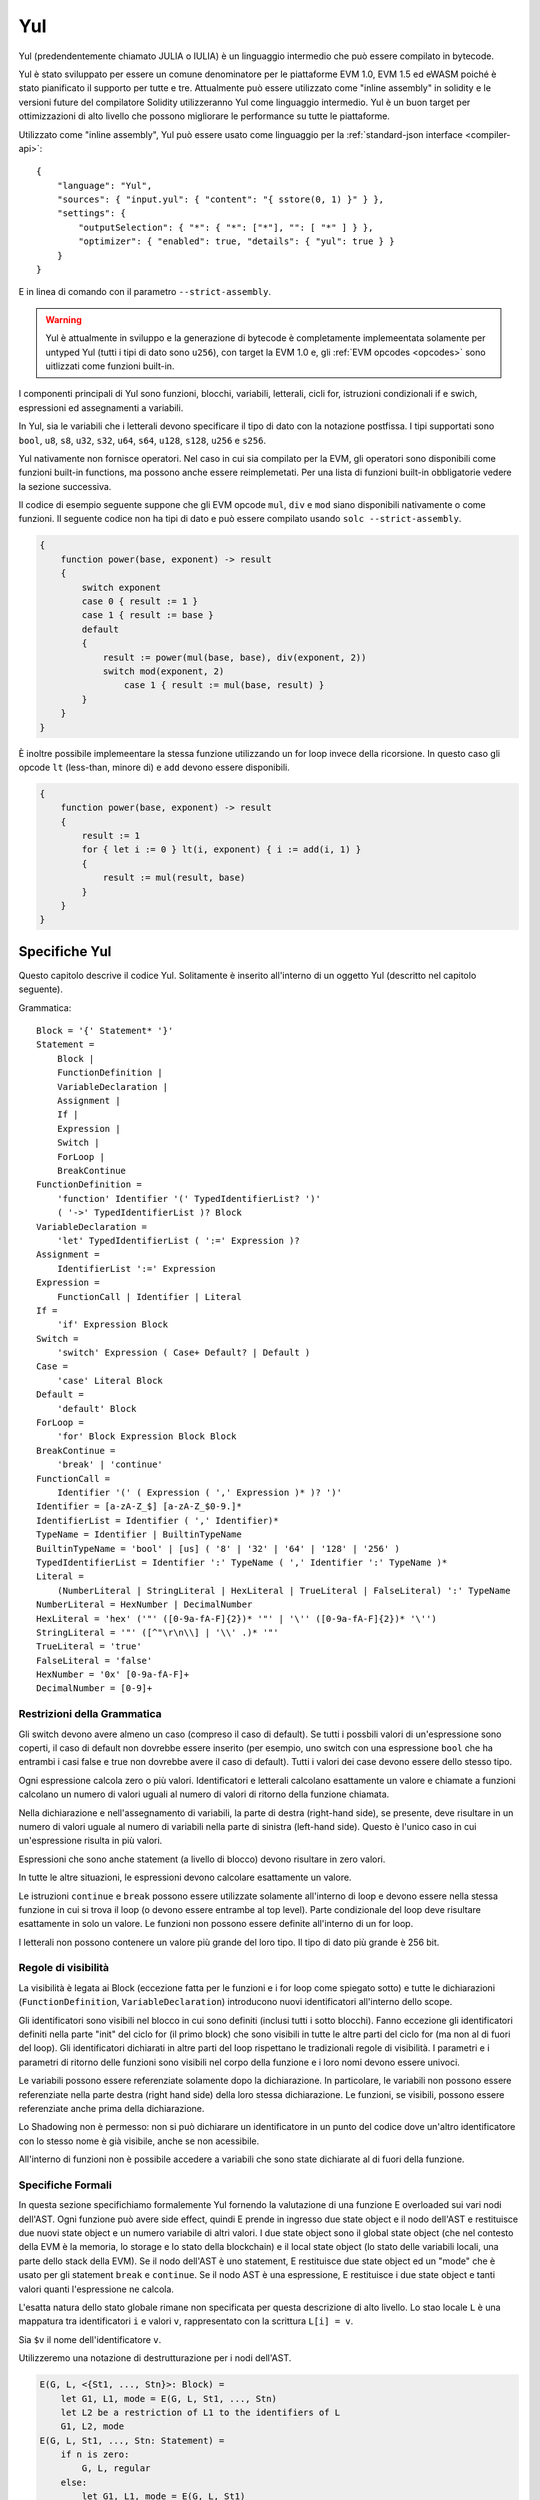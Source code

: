 ###
Yul
###

.. _yul:

.. index:: ! assembly, ! asm, ! evmasm, ! yul, julia, iulia

Yul (predendentemente chiamato JULIA o IULIA) è un linguaggio intermedio che può essere compilato in bytecode.

Yul è stato sviluppato per essere un comune denominatore per le piattaforme EVM 1.0, EVM 1.5 ed eWASM poiché è stato pianificato
il supporto per tutte e tre.
Attualmente può essere utilizzato come "inline assembly" in solidity e le versioni future del compilatore
Solidity utilizzeranno Yul come linguaggio intermedio. Yul è un buon target per ottimizzazioni di alto livello
che possono migliorare le performance su tutte le piattaforme.

Utilizzato come "inline assembly", Yul può essere usato come linguaggio per la 
:ref:`standard-json interface <compiler-api>`:

::

    {
        "language": "Yul",
        "sources": { "input.yul": { "content": "{ sstore(0, 1) }" } },
        "settings": {
            "outputSelection": { "*": { "*": ["*"], "": [ "*" ] } },
            "optimizer": { "enabled": true, "details": { "yul": true } }
        }
    }

E in linea di comando con il parametro ``--strict-assembly``.

.. warning::

    Yul è attualmente in sviluppo e la generazione di bytecode è completamente implemeentata
    solamente per untyped Yul (tutti i tipi di dato sono ``u256``), con target la EVM 1.0
    e, gli :ref:`EVM opcodes <opcodes>` sono uitlizzati come funzioni built-in.

I componenti principali di Yul sono funzioni, blocchi, variabili, letterali, cicli for,
istruzioni condizionali if e swich, espressioni ed assegnamenti a variabili.

In Yul, sia le variabili che i letterali devono specificare il tipo di dato
con la notazione postfissa. 
I tipi supportati sono ``bool``, ``u8``, ``s8``, ``u32``, ``s32``,
``u64``, ``s64``, ``u128``, ``s128``, ``u256`` e ``s256``.

Yul nativamente non fornisce operatori. Nel caso in cui sia compilato per
la EVM, gli operatori sono disponibili come funzioni built-in functions,
ma possono anche essere reimplemetati. 
Per una lista di funzioni built-in obbligatorie vedere la sezione successiva.

Il codice di esempio seguente suppone che gli EVM opcode ``mul``, ``div``
e ``mod`` siano disponibili nativamente o come funzioni.
Il seguente codice non ha tipi di dato e può essere compilato usando 
``solc --strict-assembly``.

.. code::

    {
        function power(base, exponent) -> result
        {
            switch exponent
            case 0 { result := 1 }
            case 1 { result := base }
            default
            {
                result := power(mul(base, base), div(exponent, 2))
                switch mod(exponent, 2)
                    case 1 { result := mul(base, result) }
            }
        }
    }

È inoltre possibile implemeentare la stessa funzione utilizzando un for loop invece
della ricorsione. In questo caso gli opcode ``lt`` (less-than, minore di)
e ``add`` devono essere disponibili.

.. code::

    {
        function power(base, exponent) -> result
        {
            result := 1
            for { let i := 0 } lt(i, exponent) { i := add(i, 1) }
            {
                result := mul(result, base)
            }
        }
    }

Specifiche Yul
====================

Questo capitolo descrive il codice Yul. Solitamente è inserito all'interno di un 
oggetto Yul (descritto nel capitolo seguente).

Grammatica::

    Block = '{' Statement* '}'
    Statement =
        Block |
        FunctionDefinition |
        VariableDeclaration |
        Assignment |
        If |
        Expression |
        Switch |
        ForLoop |
        BreakContinue
    FunctionDefinition =
        'function' Identifier '(' TypedIdentifierList? ')'
        ( '->' TypedIdentifierList )? Block
    VariableDeclaration =
        'let' TypedIdentifierList ( ':=' Expression )?
    Assignment =
        IdentifierList ':=' Expression
    Expression =
        FunctionCall | Identifier | Literal
    If =
        'if' Expression Block
    Switch =
        'switch' Expression ( Case+ Default? | Default )
    Case =
        'case' Literal Block
    Default =
        'default' Block
    ForLoop =
        'for' Block Expression Block Block
    BreakContinue =
        'break' | 'continue'
    FunctionCall =
        Identifier '(' ( Expression ( ',' Expression )* )? ')'
    Identifier = [a-zA-Z_$] [a-zA-Z_$0-9.]*
    IdentifierList = Identifier ( ',' Identifier)*
    TypeName = Identifier | BuiltinTypeName
    BuiltinTypeName = 'bool' | [us] ( '8' | '32' | '64' | '128' | '256' )
    TypedIdentifierList = Identifier ':' TypeName ( ',' Identifier ':' TypeName )*
    Literal =
        (NumberLiteral | StringLiteral | HexLiteral | TrueLiteral | FalseLiteral) ':' TypeName
    NumberLiteral = HexNumber | DecimalNumber
    HexLiteral = 'hex' ('"' ([0-9a-fA-F]{2})* '"' | '\'' ([0-9a-fA-F]{2})* '\'')
    StringLiteral = '"' ([^"\r\n\\] | '\\' .)* '"'
    TrueLiteral = 'true'
    FalseLiteral = 'false'
    HexNumber = '0x' [0-9a-fA-F]+
    DecimalNumber = [0-9]+

Restrizioni della Grammatica
----------------------------

Gli switch devono avere almeno un caso (compreso il caso di default).
Se tutti i possbili valori di un'espressione sono coperti, il caso di default
non dovrebbe essere inserito (per esempio, uno switch con una 
espressione ``bool`` che ha entrambi i casi false e true non dovrebbe
avere il caso di default). Tutti i valori dei case devono
essere dello stesso tipo.

Ogni espressione calcola zero o più valori. Identificatori e letterali calcolano 
esattamente un valore e chiamate a funzioni calcolano un numero di valori uguali
al numero di valori di ritorno della funzione chiamata.

Nella dichiarazione e nell'assegnamento di variabili, la parte di destra (right-hand side),
se presente, deve risultare in un numero di valori uguale al numero di variabili
nella parte di sinistra (left-hand side). Questo è l'unico caso in cui un'espressione
risulta in più valori.

Espressioni che sono anche statement (a livello di blocco) 
devono risultare in zero valori.

In tutte le altre situazioni, le espressioni devono calcolare esattamente un valore.

Le istruzioni ``continue`` e ``break`` possono essere utilizzate solamente
all'interno di loop e devono essere nella stessa funzione in cui si trova il loop
(o devono essere entrambe al top level). Parte condizionale del loop deve risultare
esattamente in solo un valore. Le funzioni non possono essere definite all'interno di
un for loop.

I letterali non possono contenere un valore più grande del loro tipo.
Il tipo di dato più grande è 256 bit.

Regole di visibilità
--------------------

La visibilità è legata ai Block (eccezione fatta per le funzioni e i for loop
come spiegato sotto) e tutte le dichiarazioni (``FunctionDefinition``, 
``VariableDeclaration``) introducono nuovi identificatori all'interno dello scope.

Gli identificatori sono visibili nel blocco in cui sono definiti (inclusi tutti i 
sotto blocchi). Fanno eccezione gli identificatori definiti nella parte "init" del 
ciclo for (il primo block) che sono visibili in tutte le altre parti del ciclo 
for (ma non al di fuori del loop).
Gli identificatori dichiarati in altre parti del loop rispettano le tradizionali
regole di visibilità.
I parametri e i parametri di ritorno delle funzioni sono visibili nel corpo della
funzione e i loro nomi devono essere univoci.

Le variabili possono essere referenziate solamente dopo la dichiarazione.
In particolare, le variabili non possono essere referenziate nella parte 
destra (right hand side) della loro stessa dichiarazione.
Le funzioni, se visibili, possono essere referenziate anche prima della 
dichiarazione.

Lo Shadowing non è permesso: non si può dichiarare un identificatore in un 
punto del codice dove un'altro identificatore con lo stesso nome è già visibile, 
anche se non acessibile.

All'interno di funzioni non è possibile accedere a variabili che sono state
dichiarate al di fuori della funzione.

Specifiche Formali
------------------
In questa sezione specifichiamo formalemente Yul fornendo la valutazione di 
una funzione E overloaded sui vari nodi dell'AST.
Ogni funzione può avere side effect, quindi E prende in ingresso due
state object e il nodo dell'AST e restituisce due nuovi state object e un 
numero variabile di altri valori.
I due state object sono il global state object (che nel contesto della 
EVM è la memoria, lo storage e lo stato della blockchain) e il local state object  
(lo stato delle variabili locali, una parte dello stack della EVM).
Se il nodo dell'AST è uno statement, E restituisce due state object ed un "mode" che 
è usato per gli statement ``break`` e ``continue``.
Se il nodo AST è una espressione, E restituisce i due state object e tanti valori
quanti l'espressione ne calcola.

L'esatta natura dello stato globale rimane non specificata per questa descrizione
di alto livello. Lo stao locale ``L`` è una mappatura tra identificatori ``i`` e
valori ``v``, rappresentato con la scrittura ``L[i] = v``.

Sia ``$v`` il nome dell'identificatore ``v``.

Utilizzeremo una notazione di destrutturazione per i nodi dell'AST.

.. code::

    E(G, L, <{St1, ..., Stn}>: Block) =
        let G1, L1, mode = E(G, L, St1, ..., Stn)
        let L2 be a restriction of L1 to the identifiers of L
        G1, L2, mode
    E(G, L, St1, ..., Stn: Statement) =
        if n is zero:
            G, L, regular
        else:
            let G1, L1, mode = E(G, L, St1)
            if mode is regular then
                E(G1, L1, St2, ..., Stn)
            otherwise
                G1, L1, mode
    E(G, L, FunctionDefinition) =
        G, L, regular
    E(G, L, <let var1, ..., varn := rhs>: VariableDeclaration) =
        E(G, L, <var1, ..., varn := rhs>: Assignment)
    E(G, L, <let var1, ..., varn>: VariableDeclaration) =
        let L1 be a copy of L where L1[$vari] = 0 for i = 1, ..., n
        G, L1, regular
    E(G, L, <var1, ..., varn := rhs>: Assignment) =
        let G1, L1, v1, ..., vn = E(G, L, rhs)
        let L2 be a copy of L1 where L2[$vari] = vi for i = 1, ..., n
        G, L2, regular
    E(G, L, <for { i1, ..., in } condition post body>: ForLoop) =
        if n >= 1:
            let G1, L1, mode = E(G, L, i1, ..., in)
            // mode has to be regular due to the syntactic restrictions
            let G2, L2, mode = E(G1, L1, for {} condition post body)
            // mode has to be regular due to the syntactic restrictions
            let L3 be the restriction of L2 to only variables of L
            G2, L3, regular
        else:
            let G1, L1, v = E(G, L, condition)
            if v is false:
                G1, L1, regular
            else:
                let G2, L2, mode = E(G1, L, body)
                if mode is break:
                    G2, L2, regular
                else:
                    G3, L3, mode = E(G2, L2, post)
                    E(G3, L3, for {} condition post body)
    E(G, L, break: BreakContinue) =
        G, L, break
    E(G, L, continue: BreakContinue) =
        G, L, continue
    E(G, L, <if condition body>: If) =
        let G0, L0, v = E(G, L, condition)
        if v is true:
            E(G0, L0, body)
        else:
            G0, L0, regular
    E(G, L, <switch condition case l1:t1 st1 ... case ln:tn stn>: Switch) =
        E(G, L, switch condition case l1:t1 st1 ... case ln:tn stn default {})
    E(G, L, <switch condition case l1:t1 st1 ... case ln:tn stn default st'>: Switch) =
        let G0, L0, v = E(G, L, condition)
        // i = 1 .. n
        // Evaluate literals, context doesn't matter
        let _, _, v1 = E(G0, L0, l1)
        ...
        let _, _, vn = E(G0, L0, ln)
        if there exists smallest i such that vi = v:
            E(G0, L0, sti)
        else:
            E(G0, L0, st')

    E(G, L, <name>: Identifier) =
        G, L, L[$name]
    E(G, L, <fname(arg1, ..., argn)>: FunctionCall) =
        G1, L1, vn = E(G, L, argn)
        ...
        G(n-1), L(n-1), v2 = E(G(n-2), L(n-2), arg2)
        Gn, Ln, v1 = E(G(n-1), L(n-1), arg1)
        Let <function fname (param1, ..., paramn) -> ret1, ..., retm block>
        be the function of name $fname visible at the point of the call.
        Let L' be a new local state such that
        L'[$parami] = vi and L'[$reti] = 0 for all i.
        Let G'', L'', mode = E(Gn, L', block)
        G'', Ln, L''[$ret1], ..., L''[$retm]
    E(G, L, l: HexLiteral) = G, L, hexString(l),
        where hexString decodes l from hex and left-aligns it into 32 bytes
    E(G, L, l: StringLiteral) = G, L, utf8EncodeLeftAligned(l),
        where utf8EncodeLeftAligned performs a utf8 encoding of l
        and aligns it left into 32 bytes
    E(G, L, n: HexNumber) = G, L, hex(n)
        where hex is the hexadecimal decoding function
    E(G, L, n: DecimalNumber) = G, L, dec(n),
        where dec is the decimal decoding function

Funzioni di Conversione tra Tipi
--------------------------------

Yul non fornisce il supporto per la conversione implicita tra tipi. Esistono
però alcune funzioni per permettere la conversione esplicita. Durante la conversione
tra tipi, possono presentarsi delle runtime exception in caso di overflow.

Le coonversioni sono supportate tra i seguenti tipi di dato:
 - ``bool``
 - ``u32``
 - ``u64``
 - ``u256``
 - ``s256``

Per ognuno di questi, esiste una funzione di conversione con il prototipo della forma
``<input_type>to<output_type>(x:<input_type>) -> y:<output_type>``,
come per esempio ``u32tobool(x:u32) -> y:bool``, ``u256tou32(x:u256) -> y:u32`` o 
``s256tou256(x:s256) -> y:u256``.

.. note::

    ``u32tobool(x:u32) -> y:bool`` può essere implemeentata come ``y := not(iszerou256(x))`` and
    ``booltou32(x:bool) -> y:u32`` può essere implemeentata come ``switch x case true:bool { y := 1:u32 } case false:bool { y := 0:u32 }``

Funzioni di Basso Livello
-------------------------

Le seguenti funzioni devono essere disponibili:

+---------------------------------------------------------------------------------------------------------------------------+
| *Logica*                                                                                                                  |
+---------------------------------------------+-----------------------------------------------------------------------------+
| not(x:bool) ‑> z:bool                       | not logico                                                                  |
+---------------------------------------------+-----------------------------------------------------------------------------+
| and(x:bool, y:bool) ‑> z:bool               | and logico                                                                  |
+---------------------------------------------+-----------------------------------------------------------------------------+
| or(x:bool, y:bool) ‑> z:bool                | or logico                                                                   |
+---------------------------------------------+-----------------------------------------------------------------------------+
| xor(x:bool, y:bool) ‑> z:bool               | xor                                                                         |
+---------------------------------------------+-----------------------------------------------------------------------------+
| *Aritmetica*                                                                                                              |
+---------------------------------------------+-----------------------------------------------------------------------------+
| addu256(x:u256, y:u256) ‑> z:u256           | x + y                                                                       |
+---------------------------------------------+-----------------------------------------------------------------------------+
| subu256(x:u256, y:u256) ‑> z:u256           | x - y                                                                       |
+---------------------------------------------+-----------------------------------------------------------------------------+
| mulu256(x:u256, y:u256) ‑> z:u256           | x * y                                                                       |
+---------------------------------------------+-----------------------------------------------------------------------------+
| divu256(x:u256, y:u256) ‑> z:u256           | x / y                                                                       |
+---------------------------------------------+-----------------------------------------------------------------------------+
| divs256(x:s256, y:s256) ‑> z:s256           | x / y, per numeri con segno in complemento a due                            |
+---------------------------------------------+-----------------------------------------------------------------------------+
| modu256(x:u256, y:u256) ‑> z:u256           | x % y                                                                       |
+---------------------------------------------+-----------------------------------------------------------------------------+
| mods256(x:s256, y:s256) ‑> z:s256           | x % y, per numeri con segno in complemento a due                            |
+---------------------------------------------+-----------------------------------------------------------------------------+
| signextendu256(i:u256, x:u256) ‑> z:u256    | estensione di segno dal (i*8+7)-esimo bit partendo dal meno significativo   |
+---------------------------------------------+-----------------------------------------------------------------------------+
| expu256(x:u256, y:u256) ‑> z:u256           | x alla y                                                                    |
+---------------------------------------------+-----------------------------------------------------------------------------+
| addmodu256(x:u256, y:u256, m:u256) ‑> z:u256| (x + y) % m con aritmetica di precisione arbitraria                         |
+---------------------------------------------+-----------------------------------------------------------------------------+
| mulmodu256(x:u256, y:u256, m:u256) ‑> z:u256| (x * y) % m con aritmetica di precisione arbitraria                         |
+---------------------------------------------+-----------------------------------------------------------------------------+
| ltu256(x:u256, y:u256) ‑> z:bool            | true se x < y, false altrimenti                                             |
+---------------------------------------------+-----------------------------------------------------------------------------+
| gtu256(x:u256, y:u256) ‑> z:bool            | true se x > y, false altrimenti                                             |
+---------------------------------------------+-----------------------------------------------------------------------------+
| lts256(x:s256, y:s256) ‑> z:bool            | true se x < y, false altrimenti                                             |
|                                             | (per numeri con segno in complemento a due)                                 |
+---------------------------------------------+-----------------------------------------------------------------------------+
| gts256(x:s256, y:s256) ‑> z:bool            | true se x > y, false altrimenti                                             |
|                                             | (per numeri con segno in complemento a due)                                 |
+---------------------------------------------+-----------------------------------------------------------------------------+
| equ256(x:u256, y:u256) ‑> z:bool            | true se x == y, false altrimenti                                            |
+---------------------------------------------+-----------------------------------------------------------------------------+
| iszerou256(x:u256) ‑> z:bool                | true se x == 0, false altrimenti                                            |
+---------------------------------------------+-----------------------------------------------------------------------------+
| notu256(x:u256) ‑> z:u256                   | ~x, ogni bit di x è negato                                                  |
+---------------------------------------------+-----------------------------------------------------------------------------+
| andu256(x:u256, y:u256) ‑> z:u256           | bitwise and di x e y                                                        |
+---------------------------------------------+-----------------------------------------------------------------------------+
| oru256(x:u256, y:u256) ‑> z:u256            | bitwise or di x e y                                                         |
+---------------------------------------------+-----------------------------------------------------------------------------+
| xoru256(x:u256, y:u256) ‑> z:u256           | bitwise xor di x e y                                                        |
+---------------------------------------------+-----------------------------------------------------------------------------+
| shlu256(x:u256, y:u256) ‑> z:u256           | shift a sinistra logico di x di y                                           |
+---------------------------------------------+-----------------------------------------------------------------------------+
| shru256(x:u256, y:u256) ‑> z:u256           | shift a destra logico di x di y                                             |
+---------------------------------------------+-----------------------------------------------------------------------------+
| sars256(x:s256, y:u256) ‑> z:u256           | shift a destra aritmetico di x di y                                         |
+---------------------------------------------+-----------------------------------------------------------------------------+
| byte(n:u256, x:u256) ‑> v:u256              | n-esimo byte di x, dove il byte più significativo è il byte 0.              |
|                                             |                                                                             |
+---------------------------------------------+-----------------------------------------------------------------------------+
| *Memoria e storage*                                                                                                       |
+---------------------------------------------+-----------------------------------------------------------------------------+
| mload(p:u256) ‑> v:u256                     | mem[p..(p+32))                                                              |
+---------------------------------------------+-----------------------------------------------------------------------------+
| mstore(p:u256, v:u256)                      | mem[p..(p+32)) := v                                                         |
+---------------------------------------------+-----------------------------------------------------------------------------+
| mstore8(p:u256, v:u256)                     | mem[p] := v & 0xff    - only modifies a single byte                         |
+---------------------------------------------+-----------------------------------------------------------------------------+
| sload(p:u256) ‑> v:u256                     | storage[p]                                                                  |
+---------------------------------------------+-----------------------------------------------------------------------------+
| sstore(p:u256, v:u256)                      | storage[p] := v                                                             |
+---------------------------------------------+-----------------------------------------------------------------------------+
| msize() ‑> size:u256                        | size of memory, i.e. largest accessed memory index, albeit due              |
|                                             | due to the memory extension function, which extends by words,               |
|                                             | this will always be a multiple of 32 bytes                                  |
+---------------------------------------------+-----------------------------------------------------------------------------+
| *Execution control*                                                                                                       |
+---------------------------------------------+-----------------------------------------------------------------------------+
| create(v:u256, p:u256, n:u256)              | create new contract with code mem[p..(p+n)) and send v wei                  |
|                                             | and return the new address                                                  |
+---------------------------------------------+-----------------------------------------------------------------------------+
| create2(v:u256, p:u256, n:u256, s:u256)     | create new contract with code mem[p...(p+n)) at address                     |
|                                             | keccak256(0xff . this . s . keccak256(mem[p...(p+n)))                       |
|                                             | and send v wei and return the new address, where ``0xff`` is a              |
|                                             | 8 byte value, ``this`` is the current contract's address                    |
|                                             | as a 20 byte value and ``s`` is a big-endian 256-bit value                  |
+---------------------------------------------+-----------------------------------------------------------------------------+
| call(g:u256, a:u256, v:u256, in:u256,       | call contract at address a with input mem[in..(in+insize))                  |
| insize:u256, out:u256,                      | providing g gas and v wei and output area                                   |
| outsize:u256)                               | mem[out..(out+outsize)) returning 0 on error (eg. out of gas)               |
| ‑> r:u256                                   | and 1 on success                                                            |
+---------------------------------------------+-----------------------------------------------------------------------------+
| callcode(g:u256, a:u256, v:u256, in:u256,   | identical to ``call`` but only use the code from a                          |
| insize:u256, out:u256,                      | and stay in the context of the                                              |
| outsize:u256) ‑> r:u256                     | current contract otherwise                                                  |
+---------------------------------------------+-----------------------------------------------------------------------------+
| delegatecall(g:u256, a:u256, in:u256,       | identical to ``callcode``,                                                  |
| insize:u256, out:u256,                      | but also keep ``caller``                                                    |
| outsize:u256) ‑> r:u256                     | and ``callvalue``                                                           |
+---------------------------------------------+-----------------------------------------------------------------------------+
| abort()                                     | abort (equals to invalid instruction on EVM)                                |
+---------------------------------------------+-----------------------------------------------------------------------------+
| return(p:u256, s:u256)                      | end execution, return data mem[p..(p+s))                                    |
+---------------------------------------------+-----------------------------------------------------------------------------+
| revert(p:u256, s:u256)                      | end execution, revert state changes, return data mem[p..(p+s))              |
+---------------------------------------------+-----------------------------------------------------------------------------+
| selfdestruct(a:u256)                        | end execution, destroy current contract and send funds to a                 |
+---------------------------------------------+-----------------------------------------------------------------------------+
| log0(p:u256, s:u256)                        | log without topics and data mem[p..(p+s))                                   |
+---------------------------------------------+-----------------------------------------------------------------------------+
| log1(p:u256, s:u256, t1:u256)               | log with topic t1 and data mem[p..(p+s))                                    |
+---------------------------------------------+-----------------------------------------------------------------------------+
| log2(p:u256, s:u256, t1:u256, t2:u256)      | log with topics t1, t2 and data mem[p..(p+s))                               |
+---------------------------------------------+-----------------------------------------------------------------------------+
| log3(p:u256, s:u256, t1:u256, t2:u256,      | log with topics t, t2, t3 and data mem[p..(p+s))                            |
| t3:u256)                                    |                                                                             |
+---------------------------------------------+-----------------------------------------------------------------------------+
| log4(p:u256, s:u256, t1:u256, t2:u256,      | log with topics t1, t2, t3, t4 and data mem[p..(p+s))                       |
| t3:u256, t4:u256)                           |                                                                             |
+---------------------------------------------+-----------------------------------------------------------------------------+
| *State queries*                                                                                                           |
+---------------------------------------------+-----------------------------------------------------------------------------+
| blockcoinbase() ‑> address:u256             | current mining beneficiary                                                  |
+---------------------------------------------+-----------------------------------------------------------------------------+
| blockdifficulty() ‑> difficulty:u256        | difficulty of the current block                                             |
+---------------------------------------------+-----------------------------------------------------------------------------+
| blockgaslimit() ‑> limit:u256               | block gas limit of the current block                                        |
+---------------------------------------------+-----------------------------------------------------------------------------+
| blockhash(b:u256) ‑> hash:u256              | hash of block nr b - only for last 256 blocks excluding current             |
+---------------------------------------------+-----------------------------------------------------------------------------+
| blocknumber() ‑> block:u256                 | current block number                                                        |
+---------------------------------------------+-----------------------------------------------------------------------------+
| blocktimestamp() ‑> timestamp:u256          | timestamp of the current block in seconds since the epoch                   |
+---------------------------------------------+-----------------------------------------------------------------------------+
| txorigin() ‑> address:u256                  | transaction sender                                                          |
+---------------------------------------------+-----------------------------------------------------------------------------+
| txgasprice() ‑> price:u256                  | gas price of the transaction                                                |
+---------------------------------------------+-----------------------------------------------------------------------------+
| gasleft() ‑> gas:u256                       | gas still available to execution                                            |
+---------------------------------------------+-----------------------------------------------------------------------------+
| balance(a:u256) ‑> v:u256                   | wei balance at address a                                                    |
+---------------------------------------------+-----------------------------------------------------------------------------+
| this() ‑> address:u256                      | address of the current contract / execution context                         |
+---------------------------------------------+-----------------------------------------------------------------------------+
| caller() ‑> address:u256                    | call sender (excluding delegatecall)                                        |
+---------------------------------------------+-----------------------------------------------------------------------------+
| callvalue() ‑> v:u256                       | wei sent together with the current call                                     |
+---------------------------------------------+-----------------------------------------------------------------------------+
| calldataload(p:u256) ‑> v:u256              | call data starting from position p (32 bytes)                               |
+---------------------------------------------+-----------------------------------------------------------------------------+
| calldatasize() ‑> v:u256                    | size of call data in bytes                                                  |
+---------------------------------------------+-----------------------------------------------------------------------------+
| calldatacopy(t:u256, f:u256, s:u256)        | copy s bytes from calldata at position f to mem at position t               |
+---------------------------------------------+-----------------------------------------------------------------------------+
| codesize() ‑> size:u256                     | size of the code of the current contract / execution context                |
+---------------------------------------------+-----------------------------------------------------------------------------+
| codecopy(t:u256, f:u256, s:u256)            | copy s bytes from code at position f to mem at position t                   |
+---------------------------------------------+-----------------------------------------------------------------------------+
| extcodesize(a:u256) ‑> size:u256            | size of the code at address a                                               |
+---------------------------------------------+-----------------------------------------------------------------------------+
| extcodecopy(a:u256, t:u256, f:u256, s:u256) | like codecopy(t, f, s) but take code at address a                           |
+---------------------------------------------+-----------------------------------------------------------------------------+
| extcodehash(a:u256)                         | code hash of address a                                                      |
+---------------------------------------------+-----------------------------------------------------------------------------+
| *Others*                                                                                                                  |
+---------------------------------------------+-----------------------------------------------------------------------------+
| discard(unused:bool)                        | discard value                                                               |
+---------------------------------------------+-----------------------------------------------------------------------------+
| discardu256(unused:u256)                    | discard value                                                               |
+---------------------------------------------+-----------------------------------------------------------------------------+
| splitu256tou64(x:u256) ‑> (x1:u64, x2:u64,  | split u256 to four u64's                                                    |
| x3:u64, x4:u64)                             |                                                                             |
+---------------------------------------------+-----------------------------------------------------------------------------+
| combineu64tou256(x1:u64, x2:u64, x3:u64,    | combine four u64's into a single u256                                       |
| x4:u64) ‑> (x:u256)                         |                                                                             |
+---------------------------------------------+-----------------------------------------------------------------------------+
| keccak256(p:u256, s:u256) ‑> v:u256         | keccak(mem[p...(p+s)))                                                      |
+---------------------------------------------+-----------------------------------------------------------------------------+
| *Object access*                             |                                                                             |
+---------------------------------------------+-----------------------------------------------------------------------------+
| datasize(name:string) ‑> size:u256          | size of the data object in bytes, name has to be string literal             |
+---------------------------------------------+-----------------------------------------------------------------------------+
| dataoffset(name:string) ‑> offset:u256      | offset of the data object inside the data area in bytes,                    |
|                                             | name has to be string literal                                               |
+---------------------------------------------+-----------------------------------------------------------------------------+
| datacopy(dst:u256, src:u256, len:u256)      | copy len bytes from the data area starting at offset src bytes              |
|                                             | to memory at position dst                                                   |
+---------------------------------------------+-----------------------------------------------------------------------------+

Backend
-------

Backend o target sono convertitori tra Yul ed uno specifico bytecode. 
Ogni backend può mettere a disposizione funzioni che hanno come prefisso
il nome del backend. I prefissi ``evm_`` e ``ewasm_`` sono riservati per
i due backend proposti.

Backend: EVM
------------
Il target EVM ha tutti gli EVM opcodes esposti con il prefisso `evm_`.

Backend: "EVM 1.5"
------------------

TBD

Backend: eWASM
--------------

TBD

Specifiche di Oggetti Yul
=========================
Gli oggetti yul sono utilizzati per raggruppare codice e sezioni dati.
Le funzioni ``datasize``, ``dataoffset`` e ``datacopy``
possono essere utilizzate per accedere dall'interno 
del codice a queste sezioni.
Stringhe esadecimali possono essere utilizzate per specificare dati in 
formato esadecimale, stringhe normali con l'encoding nativo. 
``datacopy`` accede alla rappresentazione binaria del codice.

Grammatica::

    Object = 'object' StringLiteral '{' Code ( Object | Data )* '}'
    Code = 'code' Block
    Data = 'data' StringLiteral ( HexLiteral | StringLiteral )
    HexLiteral = 'hex' ('"' ([0-9a-fA-F]{2})* '"' | '\'' ([0-9a-fA-F]{2})* '\'')
    StringLiteral = '"' ([^"\r\n\\] | '\\' .)* '"'

Nel riquadro sopra, ``Block`` si riferisce a ``Block`` nella grammatica Yul 
descritta precedentemente.

Un esempio di oggetto Yul è il seguente:

.. code::

    // Code consiste di un singolo oggetto. Un singolo nodo "code" è il code dell'oggetto.
    // Ogni altro oggetto o sezione dati è serializzata e resa accessibile
    // alle speciali funzioni built-in datacopy / dataoffset / datasize.
    // L'accesso ad oggetti innestati può essere effettuato unendo i nomi utilizzando ``.``.
    // L'oggetto corrente, i sotto oggetti e i dati all'interno dell'oggetto corrente
    // sono già all'interno dello scope senza accesso innestato.
    object "Contract1" {
        code {
            function allocate(size) -> ptr {
                ptr := mload(0x40)
                if iszero(ptr) { ptr := 0x60 }
                mstore(0x40, add(ptr, size))
            }

            // first create "runtime.Contract2"
            let size := datasize("runtime.Contract2")
            let offset := allocate(size)
            // This will turn into a memory->memory copy for eWASM and
            // a codecopy for EVM
            datacopy(offset, dataoffset("runtime.Contract2"), size)
            // constructor parameter is a single number 0x1234
            mstore(add(offset, size), 0x1234)
            pop(create(offset, add(size, 32), 0))

            // now return the runtime object (this is
            // constructor code)
            size := datasize("runtime")
            offset := allocate(size)
            // This will turn into a memory->memory copy for eWASM and
            // a codecopy for EVM
            datacopy(offset, dataoffset("runtime"), size)
            return(offset, size)
        }

        data "Table2" hex"4123"

        object "runtime" {
            code {
                function allocate(size) -> ptr {
                    ptr := mload(0x40)
                    if iszero(ptr) { ptr := 0x60 }
                    mstore(0x40, add(ptr, size))
                }

                // runtime code

                let size := datasize("Contract2")
                let offset := allocate(size)
                // This will turn into a memory->memory copy for eWASM and
                // a codecopy for EVM
                datacopy(offset, dataoffset("Contract2"), size)
                // constructor parameter is a single number 0x1234
                mstore(add(offset, size), 0x1234)
                pop(create(offset, add(size, 32), 0))
            }

            // Embedded object. Use case is that the outside is a factory contract,
            // and Contract2 is the code to be created by the factory
            object "Contract2" {
                code {
                    // code here ...
                }

                object "runtime" {
                    code {
                        // code here ...
                    }
                }

                data "Table1" hex"4123"
            }
        }
    }
